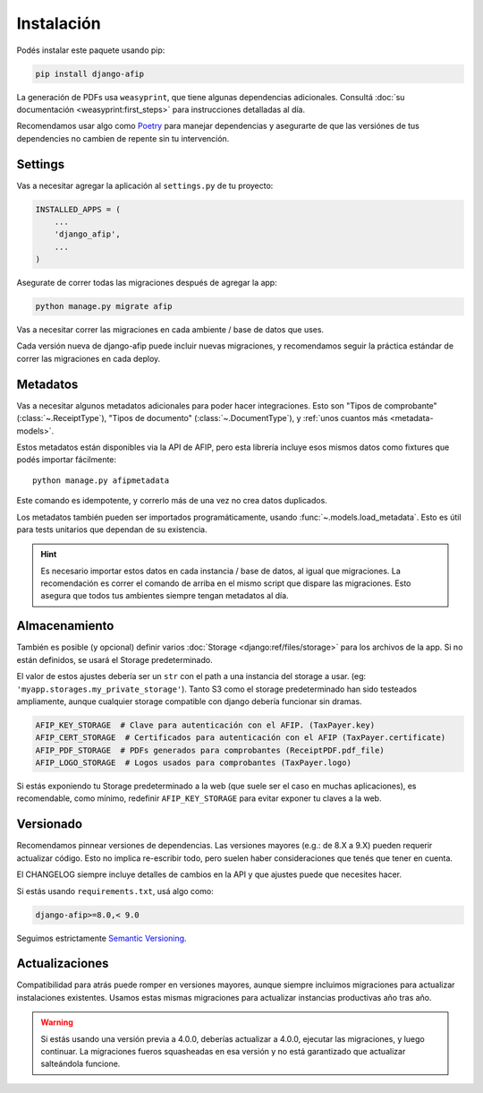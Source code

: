 Instalación
===========

Podés instalar este paquete usando pip:

.. code-block:: python

    pip install django-afip

La generación de PDFs usa ``weasyprint``, que tiene algunas dependencias
adicionales. Consultá :doc:`su documentación <weasyprint:first_steps>` para
instrucciones detalladas al día.

Recomendamos usar algo como Poetry_ para manejar dependencias y asegurarte de
que las versiónes de tus dependencies no cambien de repente sin tu
intervención.

.. _Poetry: https://python-poetry.org/

Settings
--------

Vas a necesitar agregar la aplicación al ``settings.py`` de tu proyecto:

.. code-block:: python

    INSTALLED_APPS = (
        ...
        'django_afip',
        ...
    )

Asegurate de correr todas las migraciones después de agregar la app:

.. code-block:: python

    python manage.py migrate afip

Vas a necesitar correr las migraciones en cada ambiente / base de datos que
uses.

Cada versión nueva de django-afip puede incluir nuevas migraciones, y
recomendamos seguir la práctica estándar de correr las migraciones en cada
deploy.

Metadatos
---------

Vas a necesitar algunos metadatos adicionales para poder hacer integraciones.
Esto son "Tipos de comprobante" (:class:`~.ReceiptType`), "Tipos de documento"
(:class:`~.DocumentType`), y :ref:`unos cuantos más <metadata-models>`.

Estos metadatos están disponibles via la API de AFIP, pero esta librería
incluye esos mismos datos como fixtures que podés importar fácilmente::

    python manage.py afipmetadata

Este comando es idempotente, y correrlo más de una vez no crea datos
duplicados.

Los metadatos también pueden ser importados programáticamente, usando
:func:`~.models.load_metadata`. Esto es útil para tests unitarios que dependan
de su existencia.

.. hint::

    Es necesario importar estos datos en cada instancia / base de datos, al igual
    que migraciones. La recomendación es correr el comando de arriba en el mismo
    script que dispare las migraciones. Esto asegura que todos tus ambientes
    siempre tengan metadatos al día.

Almacenamiento
--------------

También es posible (y opcional) definir varios :doc:`Storage
<django:ref/files/storage>` para los archivos de la app. Si no están definidos,
se usará el Storage predeterminado.

El valor de estos ajustes debería ser un ``str`` con el path a una instancia
del storage a usar. (eg: ``'myapp.storages.my_private_storage'``). Tanto S3
como el storage predeterminado han sido testeados ampliamente, aunque cualquier
storage compatible con django debería funcionar sin dramas.

.. code-block:: python

    AFIP_KEY_STORAGE  # Clave para autenticación con el AFIP. (TaxPayer.key)
    AFIP_CERT_STORAGE  # Certificados para autenticación con el AFIP (TaxPayer.certificate)
    AFIP_PDF_STORAGE  # PDFs generados para comprobantes (ReceiptPDF.pdf_file)
    AFIP_LOGO_STORAGE  # Logos usados para comprobantes (TaxPayer.logo)

Si estás exponiendo tu Storage predeterminado a la web (que suele ser el caso
en muchas aplicaciones), es recomendable, como mínimo, redefinir
``AFIP_KEY_STORAGE`` para evitar exponer tu claves a la web.

Versionado
----------

Recomendamos pinnear versiones de dependencias. Las versiones mayores (e.g.:
de 8.X a 9.X) pueden requerir actualizar código. Esto no implica re-escribir
todo, pero suelen haber consideraciones que tenés que tener en cuenta.

El CHANGELOG siempre incluye detalles de cambios en la API y que ajustes puede
que necesites hacer.

Si estás usando ``requirements.txt``, usá algo como:

.. code-block::

    django-afip>=8.0,< 9.0

Seguimos estrictamente `Semantic Versioning`_.

.. _Semantic Versioning: http://semver.org/

Actualizaciones
---------------

Compatibilidad para atrás puede romper en versiones mayores, aunque siempre
incluimos migraciones para actualizar instalaciones existentes. Usamos estas
mismas migraciones para actualizar instancias productivas año tras año.

.. warning::

    Si estás usando una versión previa a 4.0.0, deberías actualizar a 4.0.0,
    ejecutar las migraciones, y luego continuar. La migraciones fueros
    squasheadas en esa versión y no está garantizado que actualizar salteándola
    funcione.
